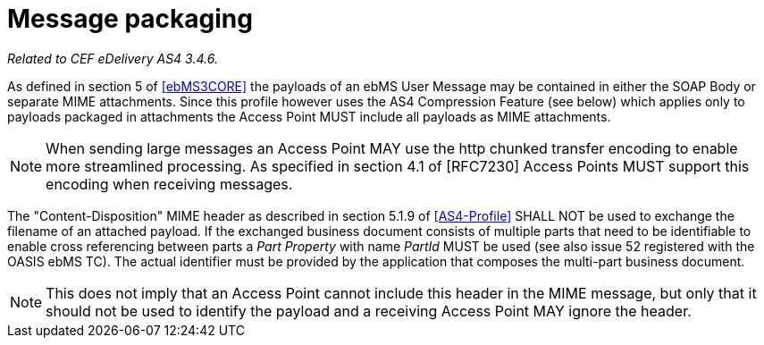 = Message packaging

_Related to CEF eDelivery AS4 3.4.6._

As defined in section 5 of link:#ref_ebMS3CORE[[ebMS3CORE\]] the payloads of an ebMS User Message may be contained in either the SOAP Body or separate MIME attachments. Since this profile however uses the AS4 Compression Feature (see below) which applies only to payloads packaged in attachments the Access Point MUST include all payloads as MIME attachments.

NOTE: When sending large messages an Access Point MAY use the http chunked transfer encoding to enable more streamlined processing. As specified in section 4.1 of [RFC7230] Access Points MUST support this encoding when receiving messages.

The "Content-Disposition" MIME header as described in section 5.1.9 of link:#ref_AS4-Profile[[AS4-Profile\]] SHALL NOT be used to exchange the filename of an attached payload. If the exchanged business document consists of multiple parts that need to be identifiable to enable cross referencing between parts a _Part Property_ with name _PartId_ MUST be used (see also issue 52 registered with the OASIS ebMS TC). The actual identifier must be provided by the application that composes the multi-part business document.

NOTE: This does not imply that an Access Point cannot include this header in the MIME message, but only that it should not be used to identify the payload and a receiving Access Point MAY ignore the header.
